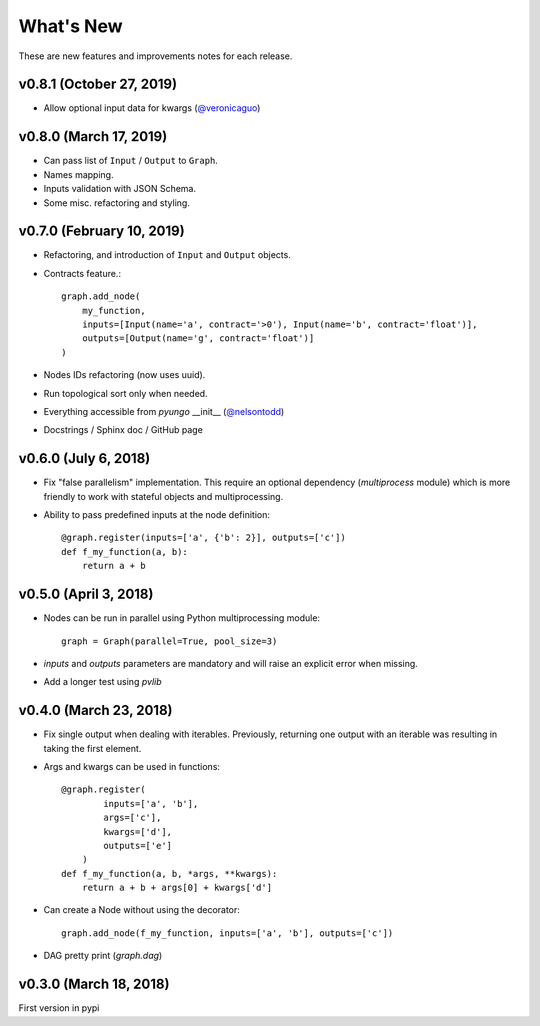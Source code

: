 .. whatsnew:

**********
What's New
**********

These are new features and improvements notes for each release.

v0.8.1 (October 27, 2019)
=========================

* Allow optional input data for kwargs (`@veronicaguo <https://github.com/veronicaguo>`_)

v0.8.0 (March 17, 2019)
=======================

* Can pass list of ``Input`` / ``Output`` to ``Graph``.

* Names mapping.

* Inputs validation with JSON Schema.

* Some misc. refactoring and styling.

v0.7.0 (February 10, 2019)
==========================

* Refactoring, and introduction of ``Input`` and ``Output`` objects.

* Contracts feature.::

    graph.add_node(
        my_function,
        inputs=[Input(name='a', contract='>0'), Input(name='b', contract='float')],
        outputs=[Output(name='g', contract='float')]
    )

* Nodes IDs refactoring (now uses uuid).

* Run topological sort only when needed.

* Everything accessible from `pyungo` __init__ (`@nelsontodd <https://github.com/nelsontodd>`_)

* Docstrings / Sphinx doc / GitHub page


v0.6.0 (July 6, 2018)
=====================

* Fix "false parallelism" implementation. This require an optional dependency (`multiprocess`
  module) which is more friendly to work with stateful objects and multiprocessing.

* Ability to pass predefined inputs at the node definition::

    @graph.register(inputs=['a', {'b': 2}], outputs=['c'])
    def f_my_function(a, b):
        return a + b


v0.5.0 (April 3, 2018)
======================

* Nodes can be run in parallel using Python multiprocessing module::

    graph = Graph(parallel=True, pool_size=3)

* `inputs` and `outputs` parameters are mandatory and will raise an explicit error when missing.

* Add a longer test using `pvlib`


v0.4.0 (March 23, 2018)
=======================

* Fix single output when dealing with iterables. Previously, returning one output
  with an iterable was resulting in taking the first element.

* Args and kwargs can be used in functions::

    @graph.register(
            inputs=['a', 'b'],
            args=['c'],
            kwargs=['d'],
            outputs=['e']
        )
    def f_my_function(a, b, *args, **kwargs):
        return a + b + args[0] + kwargs['d']

* Can create a Node without using the decorator::

    graph.add_node(f_my_function, inputs=['a', 'b'], outputs=['c'])

* DAG pretty print (`graph.dag`)


v0.3.0 (March 18, 2018)
=======================

First version in pypi
